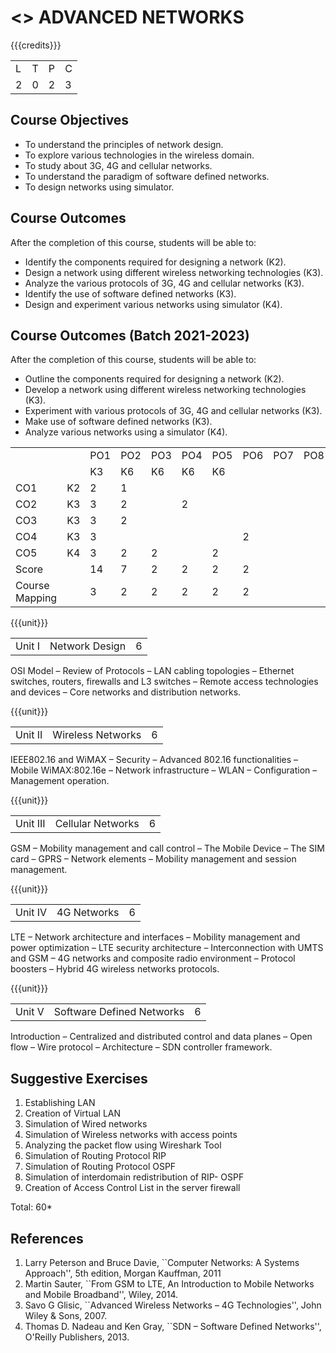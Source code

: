 * <<<PCP1102>>> ADVANCED NETWORKS
:properties:
:author: S. V. Jansi Rani
:date: 12 July 2018
:end:

#+startup: showall

{{{credits}}}
| L | T | P | C |
| 2 | 0 | 2 | 3 |

** Course Objectives
- To understand the principles of network design. 
- To explore various technologies in the wireless domain.
- To study about 3G, 4G  and cellular networks.
- To understand the paradigm of software defined networks.
- To design networks using simulator.

** Course Outcomes
After the completion of this course, students will be able to: 
- Identify the components required for designing a network (K2).
- Design a network using different wireless networking technologies (K3).
- Analyze the various protocols of 3G, 4G and cellular networks (K3).
- Identify the use of software defined networks (K3).
- Design and experiment various networks using simulator (K4).

** Course Outcomes (Batch 2021-2023)

After the completion of this course, students will be able to:
- Outline the components required for designing a network (K2).
- Develop a network using different wireless networking technologies (K3).
- Experiment with various protocols of 3G, 4G and cellular networks (K3).
- Make use of software defined networks (K3).
- Analyze various networks using a simulator (K4).

#+NAME: co-po-mapping

|                |    | PO1 | PO2 | PO3 | PO4 | PO5 | PO6 | PO7 | PO8 | PO9 | PO10 | PO11 |   
|                |    | K3  |  K6 | K6  |  K6 | K6  |     |     |     |     |      |      |     
| CO1            | K2 | 2   |   1 |     |     |     |     |     |     |     |      |      |     
| CO2            | K3 | 3   |   2 |     |  2  |     |     |     |     |     |      |      |      
| CO3            | K3 | 3   |   2 |     |     |     |     |     |     |     |      |      |      
| CO4            | K3 | 3   |     |     |     |     |  2  |     |     |     |      |      |      
| CO5            | K4 | 3   |   2 |  2  |     |  2  |     |     |     |     |    3 |      |          
| Score          |    | 14  |   7 |  2  |  2  |  2  |  2  |     |     |     |    3 |      |      
| Course Mapping |    | 3   |   2 |  2  |  2  |  2  |  2  |     |     |     |    3 |      |      


{{{unit}}}
| Unit I | Network Design | 6 |
OSI Model -- Review of Protocols -- LAN cabling 
topologies -- Ethernet switches, routers, firewalls and L3 switches --
Remote access technologies and devices -- Core networks and
distribution networks.

{{{unit}}}
| Unit II | Wireless Networks | 6 |
IEEE802.16 and WiMAX -- Security -- Advanced 802.16 functionalities --
Mobile WiMAX:802.16e -- Network infrastructure -- WLAN --
Configuration -- Management operation.

{{{unit}}}
| Unit III | Cellular Networks | 6 |
GSM -- Mobility management and call control -- The Mobile Device --
The SIM card -- GPRS -- Network elements -- Mobility management and
session management.

{{{unit}}}
| Unit IV | 4G Networks | 6 |
LTE -- Network architecture and interfaces -- Mobility management and
power optimization -- LTE security architecture -- Interconnection
with UMTS and GSM -- 4G networks and composite radio environment --
Protocol boosters -- Hybrid 4G wireless networks protocols.

{{{unit}}}
| Unit V | Software Defined Networks | 6 |
Introduction -- Centralized and distributed control and data planes --
Open flow -- Wire protocol -- Architecture -- SDN controller
framework.

** Suggestive Exercises
1. Establishing LAN
2. Creation of Virtual LAN
3. Simulation of Wired networks
4. Simulation of Wireless networks with access points
5. Analyzing the packet flow using  Wireshark Tool
6. Simulation of Routing Protocol RIP
7. Simulation of Routing Protocol OSPF
8. Simulation of interdomain redistribution of RIP- OSPF
9. Creation of Access Control List in the server firewall

\hfill *Total: 60*

  
** References
1. Larry Peterson and Bruce Davie, ``Computer Networks: A Systems
   Approach'', 5th edition, Morgan Kauffman, 2011
2. Martin Sauter, ``From GSM to LTE, An Introduction to Mobile
   Networks and Mobile Broadband'', Wiley, 2014.
3. Savo G Glisic, ``Advanced Wireless Networks -- 4G Technologies'',
   John Wiley & Sons, 2007.
4. Thomas D. Nadeau and Ken Gray, ``SDN -- Software Defined Networks'',
   O'Reilly Publishers, 2013.
